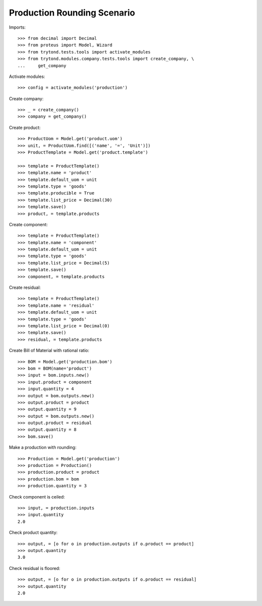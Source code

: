 ============================
Production Rounding Scenario
============================

Imports::

    >>> from decimal import Decimal
    >>> from proteus import Model, Wizard
    >>> from trytond.tests.tools import activate_modules
    >>> from trytond.modules.company.tests.tools import create_company, \
    ...     get_company

Activate modules::

    >>> config = activate_modules('production')

Create company::

    >>> _ = create_company()
    >>> company = get_company()

Create product::

    >>> ProductUom = Model.get('product.uom')
    >>> unit, = ProductUom.find([('name', '=', 'Unit')])
    >>> ProductTemplate = Model.get('product.template')

    >>> template = ProductTemplate()
    >>> template.name = 'product'
    >>> template.default_uom = unit
    >>> template.type = 'goods'
    >>> template.producible = True
    >>> template.list_price = Decimal(30)
    >>> template.save()
    >>> product, = template.products

Create component::

    >>> template = ProductTemplate()
    >>> template.name = 'component'
    >>> template.default_uom = unit
    >>> template.type = 'goods'
    >>> template.list_price = Decimal(5)
    >>> template.save()
    >>> component, = template.products

Create residual::

    >>> template = ProductTemplate()
    >>> template.name = 'residual'
    >>> template.default_uom = unit
    >>> template.type = 'goods'
    >>> template.list_price = Decimal(0)
    >>> template.save()
    >>> residual, = template.products

Create Bill of Material with rational ratio::

    >>> BOM = Model.get('production.bom')
    >>> bom = BOM(name='product')
    >>> input = bom.inputs.new()
    >>> input.product = component
    >>> input.quantity = 4
    >>> output = bom.outputs.new()
    >>> output.product = product
    >>> output.quantity = 9
    >>> output = bom.outputs.new()
    >>> output.product = residual
    >>> output.quantity = 8
    >>> bom.save()

Make a production with rounding::

    >>> Production = Model.get('production')
    >>> production = Production()
    >>> production.product = product
    >>> production.bom = bom
    >>> production.quantity = 3

Check component is ceiled::

    >>> input, = production.inputs
    >>> input.quantity
    2.0

Check product quantity::

    >>> output, = [o for o in production.outputs if o.product == product]
    >>> output.quantity
    3.0

Check residual is floored::

    >>> output, = [o for o in production.outputs if o.product == residual]
    >>> output.quantity
    2.0
